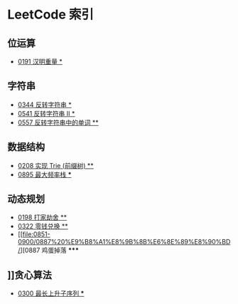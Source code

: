 * LeetCode 索引
** 位运算
   - [[file:0151-0200/0191%20%E6%B1%89%E6%98%8E%E9%87%8D%E9%87%8F/][0191 汉明重量 *]]
** 字符串
   - [[file:0301-0350/0344%20%E5%8F%8D%E8%BD%AC%E5%AD%97%E7%AC%A6%E4%B8%B2/][0344 反转字符串 *]]
   - [[file:0501-0550/0541%20%E5%8F%8D%E8%BD%AC%E5%AD%97%E7%AC%A6%E4%B8%B2%20II/][0541 反转字符串 II *]]
   - [[file:0551-0600/0557%20%E5%8F%8D%E8%BD%AC%E5%AD%97%E7%AC%A6%E4%B8%B2%E4%B8%AD%E7%9A%84%E5%8D%95%E8%AF%8D/][0557 反转字符串中的单词 **]]
** 数据结构
   - [[file:0201-0250/0208%20%E5%AE%9E%E7%8E%B0%20Trie%20(%E5%89%8D%E7%BC%80%E6%A0%91)/][0208 实现 Trie (前缀树) **]]
   - [[file:0851-0900/0895%20%E6%9C%80%E5%A4%A7%E9%A2%91%E7%8E%87%E6%A0%88/][0895 最大频率栈 ***]]
** 动态规划
   - [[file:0151-0200/0198%20%E6%89%93%E5%AE%B6%E5%8A%AB%E8%88%8D/][0198 打家劫舍 **]]
   - [[file:0301-0350/0322%20%E9%9B%B6%E9%92%B1%E5%85%91%E6%8D%A2/][0322 零钱兑换 **]]
   - [[file:0851-0900/0887%20%E9%B8%A1%E8%9B%8B%E6%8E%89%E8%90%BD/][0887 鸡蛋掉落 *****
** ]]贪心算法
   - [[file:0251-0300/0300%20%E6%9C%80%E9%95%BF%E4%B8%8A%E5%8D%87%E5%AD%90%E5%BA%8F%E5%88%97/][0300 最长上升子序列 ***]]
   
